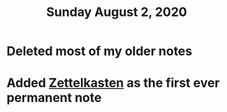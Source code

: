 #+TITLE: Sunday August 2, 2020
#+CREATED: [2020-08-02 Sun 17:54]
#+MODIFIED: [2020-08-02 Sun 17:54]

* Deleted most of my older notes
* Added [[file:../../20200801233905-zettelkasten.org][Zettelkasten]] as the first ever permanent note
